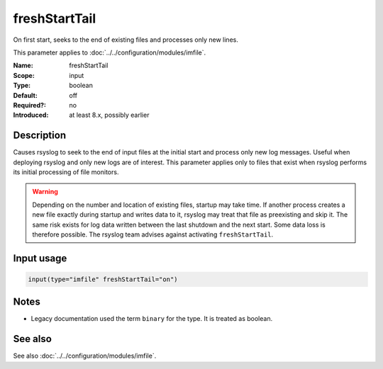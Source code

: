 .. _param-imfile-freshstarttail:
.. _imfile.parameter.input.freshstarttail:
.. _imfile.parameter.freshstarttail:

freshStartTail
==============

.. index::
   single: imfile; freshStartTail
   single: freshStartTail

.. summary-start

On first start, seeks to the end of existing files and processes only new lines.

.. summary-end

This parameter applies to :doc:`../../configuration/modules/imfile`.

:Name: freshStartTail
:Scope: input
:Type: boolean
:Default: off
:Required?: no
:Introduced: at least 8.x, possibly earlier

Description
-----------
Causes rsyslog to seek to the end of input files at the initial start and
process only new log messages. Useful when deploying rsyslog and only new
logs are of interest. This parameter applies only to files that exist when
rsyslog performs its initial processing of file monitors.

.. warning::

   Depending on the number and location of existing files, startup may take
   time. If another process creates a new file exactly during startup and
   writes data to it, rsyslog may treat that file as preexisting and skip
   it. The same risk exists for log data written between the last shutdown
   and the next start. Some data loss is therefore possible. The rsyslog
   team advises against activating ``freshStartTail``.

Input usage
-----------
.. _param-imfile-input-freshstarttail:
.. _imfile.parameter.input.freshstarttail-usage:

.. code-block:: rsyslog

   input(type="imfile" freshStartTail="on")

Notes
-----
- Legacy documentation used the term ``binary`` for the type. It is treated as boolean.

See also
--------
See also :doc:`../../configuration/modules/imfile`.
